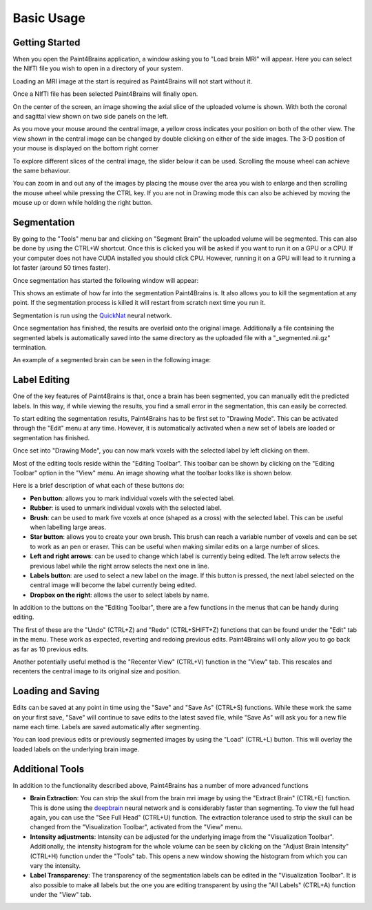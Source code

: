 Basic Usage
===========


Getting Started
---------------

When you open the Paint4Brains application, a window asking you to "Load brain MRI" will appear. Here you can select the NIfTI file you wish to open in a directory of your system.

Loading an MRI image at the start is required as Paint4Brains will not start without it.

.. image:: _static/screenshots/Load_screen.png
  :width: 500
  :alt: Loading Screen Example
  :align: center

Once a NIfTI file has been selected Paint4Brains will finally open.

.. image:: _static/screenshots/Plain_window.png
  :width: 500
  :alt: Paint4Brains Start Screen
  :align: center

On the center of the screen, an image showing the axial slice of the uploaded volume is shown. With both the coronal and sagittal view shown on two side panels on the left.

As you move your mouse around the central image, a yellow cross indicates your position on both of the other view. The view shown in the central image can be changed by double clicking on either of the side images. The 3-D position of your mouse is displayed on the bottom right corner

To explore different slices of the central image, the slider below it can be used. Scrolling the mouse wheel can achieve the same behaviour.

You can zoom in and out any of the images by placing the mouse over the area you wish to enlarge and then scrolling the mouse wheel while pressing the CTRL key. If you are not in Drawing mode this can also be achieved by moving the mouse up or down while holding the right button.

Segmentation
------------

By going to the "Tools" menu bar and clicking on "Segment Brain" the uploaded volume will be segmented. This can also be done by using the CTRL+W shortcut. Once this is clicked you will be asked if you want to run it on a GPU or a CPU. If your computer does not have CUDA installed you should click CPU. However, running it on a GPU will lead to it running a lot faster (around 50 times faster).

Once segmentation has started the following window will appear:

.. image:: _static/screenshots/Segmenting.png
  :width: 500
  :alt: Paint4Brains Segmentation In Progress
  :align: center

This shows an estimate of how far into the segmentation Paint4Brains is. It also allows you to kill the segmentation at any point. If the segmentation process is killed it will restart from scratch next time you run it.

Segmentation is run using the QuickNat_ neural network.

.. _QuickNat: https://github.com/ai-med/quickNAT_pytorch

Once segmentation has finished, the results are overlaid onto the original image. Additionally a file containing the segmented labels is automatically saved into the same directory as the uploaded file with a "_segmented.nii.gz" termination.

An example of a segmented brain can be seen in the following image:

.. image:: _static/screenshots/Segmented.png
  :width: 500
  :alt: Paint4Brains with Segmented Brain Overlay
  :align: center

Label Editing
--------------

One of the key features of Paint4Brains is that, once a brain has been segmented, you can manually edit the predicted labels. In this way, if while viewing the results, you find a small error in the segmentation, this can easily be corrected.

To start editing the segmentation results, Paint4Brains has to be first set to "Drawing Mode". This can be activated through the "Edit" menu at any time. However, it is automatically activated when a new set of labels are loaded or segmentation has finished.

Once set into "Drawing Mode", you can now mark voxels with the selected label by left clicking on them.

Most of the editing tools reside within the "Editing Toolbar". This toolbar can be shown by clicking on the "Editing Toolbar" option in the "View" menu. An image showing what the toolbar looks like is shown below.

.. image:: _static/screenshots/Editing_Toolbar.png
  :width: 500
  :alt: Paint4Brains Editing
  :align: center

Here is a brief description of what each of these buttons do:

- **Pen button**: allows you to mark individual voxels with the selected label.
- **Rubber**: is used to unmark individual voxels with the selected label.
- **Brush**: can be used to mark five voxels at once (shaped as a cross) with the selected label. This can be useful when labelling large areas.
- **Star button**: allows you to create your own brush. This brush can reach a variable number of voxels and can be set to work as an pen or eraser. This can be useful when making similar edits on a large number of slices.
- **Left and right arrows**: can be used to change which label is currently being edited. The left arrow selects the previous label while the right arrow selects the next one in line.
- **Labels button**: are used to select a new label on the image. If this button is pressed, the next label selected on the central image will become the label currently being edited.
- **Dropbox on the right**: allows the user to select labels by name.

In addition to the buttons on the "Editing Toolbar", there are a few functions in the menus that can be handy during editing.

The first of these are the "Undo" (CTRL+Z) and "Redo" (CTRL+SHIFT+Z) functions that can be found under the "Edit" tab in the menu. These work as expected, reverting and redoing previous edits. Paint4Brains will only allow you to go back as far as 10 previous edits.

Another potentially useful method is the "Recenter View" (CTRL+V) function in the "View" tab. This rescales and recenters the central image to its original size and position.

Loading and Saving
------------------

Edits can be saved at any point in time using the "Save" and "Save As" (CTRL+S) functions. While these work the same on your first save, "Save" will continue to save edits to the latest saved file, while "Save As" will ask you for a new file name each time. Labels are saved automatically after segmenting.

You can load previous edits or previously segmented images by using the "Load" (CTRL+L) button. This will overlay the loaded labels on the underlying brain image.

Additional Tools
----------------

In addition to the functionality described above, Paint4Brains has a number of more advanced functions

- **Brain Extraction**: You can strip the skull from the brain mri image by using the "Extract Brain" (CTRL+E) function. This is done using the deepbrain_ neural network and is considerably faster than segmenting. To view the full head again, you can use the "See Full Head" (CTRL+U) function. The extraction tolerance used to strip the skull can be changed from the "Visualization Toolbar", activated from the "View" menu.
- **Intensity adjustments**: Intensity can be adjusted for the underlying image from the "Visualization Toolbar". Additionally, the intensity histogram for the whole volume can be seen by clicking on the "Adjust Brain Intensity" (CTRL+H) function under the "Tools" tab. This opens a new window showing the histogram from which you can vary the intensity.
- **Label Transparency**: The transparency of the segmentation labels can be edited in the "Visualization Toolbar". It is also possible to make all labels but the one you are editing transparent by using the "All Labels" (CTRL+A) function under the "View" tab.

.. _deepbrain: https://github.com/iitzco/deepbrain
